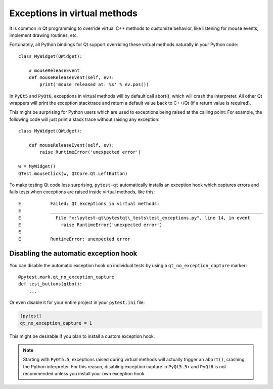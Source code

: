 Exceptions in virtual methods
=============================

.. versionadded:: 1.1

It is common in Qt programming to override virtual C++ methods to customize
behavior, like listening for mouse events, implement drawing routines, etc.

Fortunately, all Python bindings for Qt support overriding these virtual methods
naturally in your Python code::

    class MyWidget(QWidget):

        # mouseReleaseEvent
        def mouseReleaseEvent(self, ev):
            print('mouse released at: %s' % ev.pos())

In ``PyQt5`` and ``PyQt6``, exceptions in virtual methods will by default call
abort(), which will crash the interpreter. All other Qt wrappers will print the
exception stacktrace and return a default value back to C++/Qt (if a return
value is required).

This might be surprising for Python users which are used to exceptions
being raised at the calling point: For example, the following code will just
print a stack trace without raising any exception::

    class MyWidget(QWidget):

        def mouseReleaseEvent(self, ev):
            raise RuntimeError('unexpected error')

    w = MyWidget()
    QTest.mouseClick(w, QtCore.Qt.LeftButton)


To make testing Qt code less surprising, ``pytest-qt`` automatically
installs an exception hook which captures errors and fails tests when exceptions
are raised inside virtual methods, like this::

    E           Failed: Qt exceptions in virtual methods:
    E           ________________________________________________________________________________
    E             File "x:\pytest-qt\pytestqt\_tests\test_exceptions.py", line 14, in event
    E               raise RuntimeError('unexpected error')
    E
    E           RuntimeError: unexpected error


Disabling the automatic exception hook
--------------------------------------

You can disable the automatic exception hook on individual tests by using a
``qt_no_exception_capture`` marker::

    @pytest.mark.qt_no_exception_capture
    def test_buttons(qtbot):
        ...

Or even disable it for your entire project in your ``pytest.ini`` file:

.. code-block:: ini

    [pytest]
    qt_no_exception_capture = 1

This might be desirable if you plan to install a custom exception hook.


.. note::

    Starting with ``PyQt5.5``, exceptions raised during virtual methods will
    actually trigger an ``abort()``, crashing the Python interpreter. For this
    reason, disabling exception capture in ``PyQt5.5+`` and ``PyQt6`` is not
    recommended unless you install your own exception hook.
